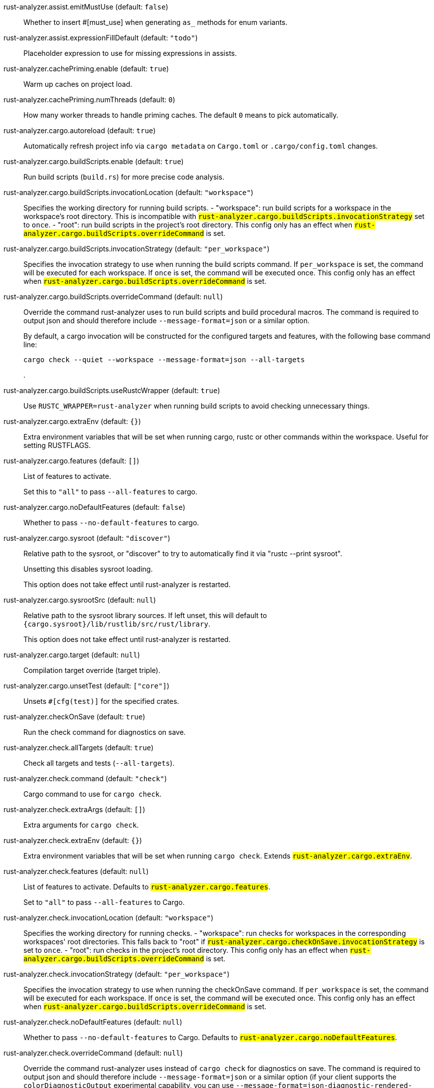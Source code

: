 [[rust-analyzer.assist.emitMustUse]]rust-analyzer.assist.emitMustUse (default: `false`)::
+
--
Whether to insert #[must_use] when generating `as_` methods
for enum variants.
--
[[rust-analyzer.assist.expressionFillDefault]]rust-analyzer.assist.expressionFillDefault (default: `"todo"`)::
+
--
Placeholder expression to use for missing expressions in assists.
--
[[rust-analyzer.cachePriming.enable]]rust-analyzer.cachePriming.enable (default: `true`)::
+
--
Warm up caches on project load.
--
[[rust-analyzer.cachePriming.numThreads]]rust-analyzer.cachePriming.numThreads (default: `0`)::
+
--
How many worker threads to handle priming caches. The default `0` means to pick automatically.
--
[[rust-analyzer.cargo.autoreload]]rust-analyzer.cargo.autoreload (default: `true`)::
+
--
Automatically refresh project info via `cargo metadata` on
`Cargo.toml` or `.cargo/config.toml` changes.
--
[[rust-analyzer.cargo.buildScripts.enable]]rust-analyzer.cargo.buildScripts.enable (default: `true`)::
+
--
Run build scripts (`build.rs`) for more precise code analysis.
--
[[rust-analyzer.cargo.buildScripts.invocationLocation]]rust-analyzer.cargo.buildScripts.invocationLocation (default: `"workspace"`)::
+
--
Specifies the working directory for running build scripts.
- "workspace": run build scripts for a workspace in the workspace's root directory.
  This is incompatible with `#rust-analyzer.cargo.buildScripts.invocationStrategy#` set to `once`.
- "root": run build scripts in the project's root directory.
This config only has an effect when `#rust-analyzer.cargo.buildScripts.overrideCommand#`
is set.
--
[[rust-analyzer.cargo.buildScripts.invocationStrategy]]rust-analyzer.cargo.buildScripts.invocationStrategy (default: `"per_workspace"`)::
+
--
Specifies the invocation strategy to use when running the build scripts command.
If `per_workspace` is set, the command will be executed for each workspace.
If `once` is set, the command will be executed once.
This config only has an effect when `#rust-analyzer.cargo.buildScripts.overrideCommand#`
is set.
--
[[rust-analyzer.cargo.buildScripts.overrideCommand]]rust-analyzer.cargo.buildScripts.overrideCommand (default: `null`)::
+
--
Override the command rust-analyzer uses to run build scripts and
build procedural macros. The command is required to output json
and should therefore include `--message-format=json` or a similar
option.

By default, a cargo invocation will be constructed for the configured
targets and features, with the following base command line:

```bash
cargo check --quiet --workspace --message-format=json --all-targets
```
.
--
[[rust-analyzer.cargo.buildScripts.useRustcWrapper]]rust-analyzer.cargo.buildScripts.useRustcWrapper (default: `true`)::
+
--
Use `RUSTC_WRAPPER=rust-analyzer` when running build scripts to
avoid checking unnecessary things.
--
[[rust-analyzer.cargo.extraEnv]]rust-analyzer.cargo.extraEnv (default: `{}`)::
+
--
Extra environment variables that will be set when running cargo, rustc
or other commands within the workspace. Useful for setting RUSTFLAGS.
--
[[rust-analyzer.cargo.features]]rust-analyzer.cargo.features (default: `[]`)::
+
--
List of features to activate.

Set this to `"all"` to pass `--all-features` to cargo.
--
[[rust-analyzer.cargo.noDefaultFeatures]]rust-analyzer.cargo.noDefaultFeatures (default: `false`)::
+
--
Whether to pass `--no-default-features` to cargo.
--
[[rust-analyzer.cargo.sysroot]]rust-analyzer.cargo.sysroot (default: `"discover"`)::
+
--
Relative path to the sysroot, or "discover" to try to automatically find it via
"rustc --print sysroot".

Unsetting this disables sysroot loading.

This option does not take effect until rust-analyzer is restarted.
--
[[rust-analyzer.cargo.sysrootSrc]]rust-analyzer.cargo.sysrootSrc (default: `null`)::
+
--
Relative path to the sysroot library sources. If left unset, this will default to
`{cargo.sysroot}/lib/rustlib/src/rust/library`.

This option does not take effect until rust-analyzer is restarted.
--
[[rust-analyzer.cargo.target]]rust-analyzer.cargo.target (default: `null`)::
+
--
Compilation target override (target triple).
--
[[rust-analyzer.cargo.unsetTest]]rust-analyzer.cargo.unsetTest (default: `["core"]`)::
+
--
Unsets `#[cfg(test)]` for the specified crates.
--
[[rust-analyzer.checkOnSave]]rust-analyzer.checkOnSave (default: `true`)::
+
--
Run the check command for diagnostics on save.
--
[[rust-analyzer.check.allTargets]]rust-analyzer.check.allTargets (default: `true`)::
+
--
Check all targets and tests (`--all-targets`).
--
[[rust-analyzer.check.command]]rust-analyzer.check.command (default: `"check"`)::
+
--
Cargo command to use for `cargo check`.
--
[[rust-analyzer.check.extraArgs]]rust-analyzer.check.extraArgs (default: `[]`)::
+
--
Extra arguments for `cargo check`.
--
[[rust-analyzer.check.extraEnv]]rust-analyzer.check.extraEnv (default: `{}`)::
+
--
Extra environment variables that will be set when running `cargo check`.
Extends `#rust-analyzer.cargo.extraEnv#`.
--
[[rust-analyzer.check.features]]rust-analyzer.check.features (default: `null`)::
+
--
List of features to activate. Defaults to
`#rust-analyzer.cargo.features#`.

Set to `"all"` to pass `--all-features` to Cargo.
--
[[rust-analyzer.check.invocationLocation]]rust-analyzer.check.invocationLocation (default: `"workspace"`)::
+
--
Specifies the working directory for running checks.
- "workspace": run checks for workspaces in the corresponding workspaces' root directories.
  This falls back to "root" if `#rust-analyzer.cargo.checkOnSave.invocationStrategy#` is set to `once`.
- "root": run checks in the project's root directory.
This config only has an effect when `#rust-analyzer.cargo.buildScripts.overrideCommand#`
is set.
--
[[rust-analyzer.check.invocationStrategy]]rust-analyzer.check.invocationStrategy (default: `"per_workspace"`)::
+
--
Specifies the invocation strategy to use when running the checkOnSave command.
If `per_workspace` is set, the command will be executed for each workspace.
If `once` is set, the command will be executed once.
This config only has an effect when `#rust-analyzer.cargo.buildScripts.overrideCommand#`
is set.
--
[[rust-analyzer.check.noDefaultFeatures]]rust-analyzer.check.noDefaultFeatures (default: `null`)::
+
--
Whether to pass `--no-default-features` to Cargo. Defaults to
`#rust-analyzer.cargo.noDefaultFeatures#`.
--
[[rust-analyzer.check.overrideCommand]]rust-analyzer.check.overrideCommand (default: `null`)::
+
--
Override the command rust-analyzer uses instead of `cargo check` for
diagnostics on save. The command is required to output json and
should therefore include `--message-format=json` or a similar option
(if your client supports the `colorDiagnosticOutput` experimental
capability, you can use `--message-format=json-diagnostic-rendered-ansi`).

If you're changing this because you're using some tool wrapping
Cargo, you might also want to change
`#rust-analyzer.cargo.buildScripts.overrideCommand#`.

If there are multiple linked projects, this command is invoked for
each of them, with the working directory being the project root
(i.e., the folder containing the `Cargo.toml`).

An example command would be:

```bash
cargo check --workspace --message-format=json --all-targets
```
.
--
[[rust-analyzer.check.targets]]rust-analyzer.check.targets (default: `null`)::
+
--
Check for specific targets. Defaults to `#rust-analyzer.cargo.target#` if empty.

Can be a single target, e.g. `"x86_64-unknown-linux-gnu"` or a list of targets, e.g.
`["aarch64-apple-darwin", "x86_64-apple-darwin"]`.

Aliased as `"checkOnSave.targets"`.
--
[[rust-analyzer.completion.autoimport.enable]]rust-analyzer.completion.autoimport.enable (default: `true`)::
+
--
Toggles the additional completions that automatically add imports when completed.
Note that your client must specify the `additionalTextEdits` LSP client capability to truly have this feature enabled.
--
[[rust-analyzer.completion.autoself.enable]]rust-analyzer.completion.autoself.enable (default: `true`)::
+
--
Toggles the additional completions that automatically show method calls and field accesses
with `self` prefixed to them when inside a method.
--
[[rust-analyzer.completion.callable.snippets]]rust-analyzer.completion.callable.snippets (default: `"fill_arguments"`)::
+
--
Whether to add parenthesis and argument snippets when completing function.
--
[[rust-analyzer.completion.limit]]rust-analyzer.completion.limit (default: `null`)::
+
--
Maximum number of completions to return. If `None`, the limit is infinite.
--
[[rust-analyzer.completion.postfix.enable]]rust-analyzer.completion.postfix.enable (default: `true`)::
+
--
Whether to show postfix snippets like `dbg`, `if`, `not`, etc.
--
[[rust-analyzer.completion.privateEditable.enable]]rust-analyzer.completion.privateEditable.enable (default: `false`)::
+
--
Enables completions of private items and fields that are defined in the current workspace even if they are not visible at the current position.
--
[[rust-analyzer.completion.snippets.custom]]rust-analyzer.completion.snippets.custom::
+
--
Default:
----
{
            "Arc::new": {
                "postfix": "arc",
                "body": "Arc::new(${receiver})",
                "requires": "std::sync::Arc",
                "description": "Put the expression into an `Arc`",
                "scope": "expr"
            },
            "Rc::new": {
                "postfix": "rc",
                "body": "Rc::new(${receiver})",
                "requires": "std::rc::Rc",
                "description": "Put the expression into an `Rc`",
                "scope": "expr"
            },
            "Box::pin": {
                "postfix": "pinbox",
                "body": "Box::pin(${receiver})",
                "requires": "std::boxed::Box",
                "description": "Put the expression into a pinned `Box`",
                "scope": "expr"
            },
            "Ok": {
                "postfix": "ok",
                "body": "Ok(${receiver})",
                "description": "Wrap the expression in a `Result::Ok`",
                "scope": "expr"
            },
            "Err": {
                "postfix": "err",
                "body": "Err(${receiver})",
                "description": "Wrap the expression in a `Result::Err`",
                "scope": "expr"
            },
            "Some": {
                "postfix": "some",
                "body": "Some(${receiver})",
                "description": "Wrap the expression in an `Option::Some`",
                "scope": "expr"
            }
        }
----
Custom completion snippets.

--
[[rust-analyzer.diagnostics.disabled]]rust-analyzer.diagnostics.disabled (default: `[]`)::
+
--
List of rust-analyzer diagnostics to disable.
--
[[rust-analyzer.diagnostics.enable]]rust-analyzer.diagnostics.enable (default: `true`)::
+
--
Whether to show native rust-analyzer diagnostics.
--
[[rust-analyzer.diagnostics.experimental.enable]]rust-analyzer.diagnostics.experimental.enable (default: `false`)::
+
--
Whether to show experimental rust-analyzer diagnostics that might
have more false positives than usual.
--
[[rust-analyzer.diagnostics.remapPrefix]]rust-analyzer.diagnostics.remapPrefix (default: `{}`)::
+
--
Map of prefixes to be substituted when parsing diagnostic file paths.
This should be the reverse mapping of what is passed to `rustc` as `--remap-path-prefix`.
--
[[rust-analyzer.diagnostics.warningsAsHint]]rust-analyzer.diagnostics.warningsAsHint (default: `[]`)::
+
--
List of warnings that should be displayed with hint severity.

The warnings will be indicated by faded text or three dots in code
and will not show up in the `Problems Panel`.
--
[[rust-analyzer.diagnostics.warningsAsInfo]]rust-analyzer.diagnostics.warningsAsInfo (default: `[]`)::
+
--
List of warnings that should be displayed with info severity.

The warnings will be indicated by a blue squiggly underline in code
and a blue icon in the `Problems Panel`.
--
[[rust-analyzer.files.excludeDirs]]rust-analyzer.files.excludeDirs (default: `[]`)::
+
--
These directories will be ignored by rust-analyzer. They are
relative to the workspace root, and globs are not supported. You may
also need to add the folders to Code's `files.watcherExclude`.
--
[[rust-analyzer.files.watcher]]rust-analyzer.files.watcher (default: `"client"`)::
+
--
Controls file watching implementation.
--
[[rust-analyzer.highlightRelated.breakPoints.enable]]rust-analyzer.highlightRelated.breakPoints.enable (default: `true`)::
+
--
Enables highlighting of related references while the cursor is on `break`, `loop`, `while`, or `for` keywords.
--
[[rust-analyzer.highlightRelated.exitPoints.enable]]rust-analyzer.highlightRelated.exitPoints.enable (default: `true`)::
+
--
Enables highlighting of all exit points while the cursor is on any `return`, `?`, `fn`, or return type arrow (`->`).
--
[[rust-analyzer.highlightRelated.references.enable]]rust-analyzer.highlightRelated.references.enable (default: `true`)::
+
--
Enables highlighting of related references while the cursor is on any identifier.
--
[[rust-analyzer.highlightRelated.yieldPoints.enable]]rust-analyzer.highlightRelated.yieldPoints.enable (default: `true`)::
+
--
Enables highlighting of all break points for a loop or block context while the cursor is on any `async` or `await` keywords.
--
[[rust-analyzer.hover.actions.debug.enable]]rust-analyzer.hover.actions.debug.enable (default: `true`)::
+
--
Whether to show `Debug` action. Only applies when
`#rust-analyzer.hover.actions.enable#` is set.
--
[[rust-analyzer.hover.actions.enable]]rust-analyzer.hover.actions.enable (default: `true`)::
+
--
Whether to show HoverActions in Rust files.
--
[[rust-analyzer.hover.actions.gotoTypeDef.enable]]rust-analyzer.hover.actions.gotoTypeDef.enable (default: `true`)::
+
--
Whether to show `Go to Type Definition` action. Only applies when
`#rust-analyzer.hover.actions.enable#` is set.
--
[[rust-analyzer.hover.actions.implementations.enable]]rust-analyzer.hover.actions.implementations.enable (default: `true`)::
+
--
Whether to show `Implementations` action. Only applies when
`#rust-analyzer.hover.actions.enable#` is set.
--
[[rust-analyzer.hover.actions.references.enable]]rust-analyzer.hover.actions.references.enable (default: `false`)::
+
--
Whether to show `References` action. Only applies when
`#rust-analyzer.hover.actions.enable#` is set.
--
[[rust-analyzer.hover.actions.run.enable]]rust-analyzer.hover.actions.run.enable (default: `true`)::
+
--
Whether to show `Run` action. Only applies when
`#rust-analyzer.hover.actions.enable#` is set.
--
[[rust-analyzer.hover.documentation.enable]]rust-analyzer.hover.documentation.enable (default: `true`)::
+
--
Whether to show documentation on hover.
--
[[rust-analyzer.hover.documentation.keywords.enable]]rust-analyzer.hover.documentation.keywords.enable (default: `true`)::
+
--
Whether to show keyword hover popups. Only applies when
`#rust-analyzer.hover.documentation.enable#` is set.
--
[[rust-analyzer.hover.links.enable]]rust-analyzer.hover.links.enable (default: `true`)::
+
--
Use markdown syntax for links in hover.
--
[[rust-analyzer.imports.granularity.enforce]]rust-analyzer.imports.granularity.enforce (default: `false`)::
+
--
Whether to enforce the import granularity setting for all files. If set to false rust-analyzer will try to keep import styles consistent per file.
--
[[rust-analyzer.imports.granularity.group]]rust-analyzer.imports.granularity.group (default: `"crate"`)::
+
--
How imports should be grouped into use statements.
--
[[rust-analyzer.imports.group.enable]]rust-analyzer.imports.group.enable (default: `true`)::
+
--
Group inserted imports by the https://rust-analyzer.github.io/manual.html#auto-import[following order]. Groups are separated by newlines.
--
[[rust-analyzer.imports.merge.glob]]rust-analyzer.imports.merge.glob (default: `true`)::
+
--
Whether to allow import insertion to merge new imports into single path glob imports like `use std::fmt::*;`.
--
[[rust-analyzer.imports.prefer.no.std]]rust-analyzer.imports.prefer.no.std (default: `false`)::
+
--
Prefer to unconditionally use imports of the core and alloc crate, over the std crate.
--
[[rust-analyzer.imports.prefix]]rust-analyzer.imports.prefix (default: `"plain"`)::
+
--
The path structure for newly inserted paths to use.
--
[[rust-analyzer.inlayHints.bindingModeHints.enable]]rust-analyzer.inlayHints.bindingModeHints.enable (default: `false`)::
+
--
Whether to show inlay type hints for binding modes.
--
[[rust-analyzer.inlayHints.chainingHints.enable]]rust-analyzer.inlayHints.chainingHints.enable (default: `true`)::
+
--
Whether to show inlay type hints for method chains.
--
[[rust-analyzer.inlayHints.closingBraceHints.enable]]rust-analyzer.inlayHints.closingBraceHints.enable (default: `true`)::
+
--
Whether to show inlay hints after a closing `}` to indicate what item it belongs to.
--
[[rust-analyzer.inlayHints.closingBraceHints.minLines]]rust-analyzer.inlayHints.closingBraceHints.minLines (default: `25`)::
+
--
Minimum number of lines required before the `}` until the hint is shown (set to 0 or 1
to always show them).
--
[[rust-analyzer.inlayHints.closureReturnTypeHints.enable]]rust-analyzer.inlayHints.closureReturnTypeHints.enable (default: `"never"`)::
+
--
Whether to show inlay type hints for return types of closures.
--
[[rust-analyzer.inlayHints.discriminantHints.enable]]rust-analyzer.inlayHints.discriminantHints.enable (default: `"never"`)::
+
--
Whether to show enum variant discriminant hints.
--
[[rust-analyzer.inlayHints.expressionAdjustmentHints.enable]]rust-analyzer.inlayHints.expressionAdjustmentHints.enable (default: `"never"`)::
+
--
Whether to show inlay hints for type adjustments.
--
[[rust-analyzer.inlayHints.expressionAdjustmentHints.hideOutsideUnsafe]]rust-analyzer.inlayHints.expressionAdjustmentHints.hideOutsideUnsafe (default: `false`)::
+
--
Whether to hide inlay hints for type adjustments outside of `unsafe` blocks.
--
[[rust-analyzer.inlayHints.expressionAdjustmentHints.mode]]rust-analyzer.inlayHints.expressionAdjustmentHints.mode (default: `"prefix"`)::
+
--
Whether to show inlay hints as postfix ops (`.*` instead of `*`, etc).
--
[[rust-analyzer.inlayHints.lifetimeElisionHints.enable]]rust-analyzer.inlayHints.lifetimeElisionHints.enable (default: `"never"`)::
+
--
Whether to show inlay type hints for elided lifetimes in function signatures.
--
[[rust-analyzer.inlayHints.lifetimeElisionHints.useParameterNames]]rust-analyzer.inlayHints.lifetimeElisionHints.useParameterNames (default: `false`)::
+
--
Whether to prefer using parameter names as the name for elided lifetime hints if possible.
--
[[rust-analyzer.inlayHints.maxLength]]rust-analyzer.inlayHints.maxLength (default: `25`)::
+
--
Maximum length for inlay hints. Set to null to have an unlimited length.
--
[[rust-analyzer.inlayHints.parameterHints.enable]]rust-analyzer.inlayHints.parameterHints.enable (default: `true`)::
+
--
Whether to show function parameter name inlay hints at the call
site.
--
[[rust-analyzer.inlayHints.reborrowHints.enable]]rust-analyzer.inlayHints.reborrowHints.enable (default: `"never"`)::
+
--
Whether to show inlay hints for compiler inserted reborrows.
This setting is deprecated in favor of #rust-analyzer.inlayHints.expressionAdjustmentHints.enable#.
--
[[rust-analyzer.inlayHints.renderColons]]rust-analyzer.inlayHints.renderColons (default: `true`)::
+
--
Whether to render leading colons for type hints, and trailing colons for parameter hints.
--
[[rust-analyzer.inlayHints.typeHints.enable]]rust-analyzer.inlayHints.typeHints.enable (default: `true`)::
+
--
Whether to show inlay type hints for variables.
--
[[rust-analyzer.inlayHints.typeHints.hideClosureInitialization]]rust-analyzer.inlayHints.typeHints.hideClosureInitialization (default: `false`)::
+
--
Whether to hide inlay type hints for `let` statements that initialize to a closure.
Only applies to closures with blocks, same as `#rust-analyzer.inlayHints.closureReturnTypeHints.enable#`.
--
[[rust-analyzer.inlayHints.typeHints.hideNamedConstructor]]rust-analyzer.inlayHints.typeHints.hideNamedConstructor (default: `false`)::
+
--
Whether to hide inlay type hints for constructors.
--
[[rust-analyzer.interpret.tests]]rust-analyzer.interpret.tests (default: `false`)::
+
--
Enables the experimental support for interpreting tests.
--
[[rust-analyzer.joinLines.joinAssignments]]rust-analyzer.joinLines.joinAssignments (default: `true`)::
+
--
Join lines merges consecutive declaration and initialization of an assignment.
--
[[rust-analyzer.joinLines.joinElseIf]]rust-analyzer.joinLines.joinElseIf (default: `true`)::
+
--
Join lines inserts else between consecutive ifs.
--
[[rust-analyzer.joinLines.removeTrailingComma]]rust-analyzer.joinLines.removeTrailingComma (default: `true`)::
+
--
Join lines removes trailing commas.
--
[[rust-analyzer.joinLines.unwrapTrivialBlock]]rust-analyzer.joinLines.unwrapTrivialBlock (default: `true`)::
+
--
Join lines unwraps trivial blocks.
--
[[rust-analyzer.lens.debug.enable]]rust-analyzer.lens.debug.enable (default: `true`)::
+
--
Whether to show `Debug` lens. Only applies when
`#rust-analyzer.lens.enable#` is set.
--
[[rust-analyzer.lens.enable]]rust-analyzer.lens.enable (default: `true`)::
+
--
Whether to show CodeLens in Rust files.
--
[[rust-analyzer.lens.forceCustomCommands]]rust-analyzer.lens.forceCustomCommands (default: `true`)::
+
--
Internal config: use custom client-side commands even when the
client doesn't set the corresponding capability.
--
[[rust-analyzer.lens.implementations.enable]]rust-analyzer.lens.implementations.enable (default: `true`)::
+
--
Whether to show `Implementations` lens. Only applies when
`#rust-analyzer.lens.enable#` is set.
--
[[rust-analyzer.lens.location]]rust-analyzer.lens.location (default: `"above_name"`)::
+
--
Where to render annotations.
--
[[rust-analyzer.lens.references.adt.enable]]rust-analyzer.lens.references.adt.enable (default: `false`)::
+
--
Whether to show `References` lens for Struct, Enum, and Union.
Only applies when `#rust-analyzer.lens.enable#` is set.
--
[[rust-analyzer.lens.references.enumVariant.enable]]rust-analyzer.lens.references.enumVariant.enable (default: `false`)::
+
--
Whether to show `References` lens for Enum Variants.
Only applies when `#rust-analyzer.lens.enable#` is set.
--
[[rust-analyzer.lens.references.method.enable]]rust-analyzer.lens.references.method.enable (default: `false`)::
+
--
Whether to show `Method References` lens. Only applies when
`#rust-analyzer.lens.enable#` is set.
--
[[rust-analyzer.lens.references.trait.enable]]rust-analyzer.lens.references.trait.enable (default: `false`)::
+
--
Whether to show `References` lens for Trait.
Only applies when `#rust-analyzer.lens.enable#` is set.
--
[[rust-analyzer.lens.run.enable]]rust-analyzer.lens.run.enable (default: `true`)::
+
--
Whether to show `Run` lens. Only applies when
`#rust-analyzer.lens.enable#` is set.
--
[[rust-analyzer.linkedProjects]]rust-analyzer.linkedProjects (default: `[]`)::
+
--
Disable project auto-discovery in favor of explicitly specified set
of projects.

Elements must be paths pointing to `Cargo.toml`,
`rust-project.json`, or JSON objects in `rust-project.json` format.
--
[[rust-analyzer.lru.capacity]]rust-analyzer.lru.capacity (default: `null`)::
+
--
Number of syntax trees rust-analyzer keeps in memory. Defaults to 128.
--
[[rust-analyzer.notifications.cargoTomlNotFound]]rust-analyzer.notifications.cargoTomlNotFound (default: `true`)::
+
--
Whether to show `can't find Cargo.toml` error message.
--
[[rust-analyzer.numThreads]]rust-analyzer.numThreads (default: `null`)::
+
--
How many worker threads in the main loop. The default `null` means to pick automatically.
--
[[rust-analyzer.procMacro.attributes.enable]]rust-analyzer.procMacro.attributes.enable (default: `true`)::
+
--
Expand attribute macros. Requires `#rust-analyzer.procMacro.enable#` to be set.
--
[[rust-analyzer.procMacro.enable]]rust-analyzer.procMacro.enable (default: `true`)::
+
--
Enable support for procedural macros, implies `#rust-analyzer.cargo.buildScripts.enable#`.
--
[[rust-analyzer.procMacro.ignored]]rust-analyzer.procMacro.ignored (default: `{}`)::
+
--
These proc-macros will be ignored when trying to expand them.

This config takes a map of crate names with the exported proc-macro names to ignore as values.
--
[[rust-analyzer.procMacro.server]]rust-analyzer.procMacro.server (default: `null`)::
+
--
Internal config, path to proc-macro server executable (typically,
this is rust-analyzer itself, but we override this in tests).
--
[[rust-analyzer.references.excludeImports]]rust-analyzer.references.excludeImports (default: `false`)::
+
--
Exclude imports from find-all-references.
--
[[rust-analyzer.runnables.command]]rust-analyzer.runnables.command (default: `null`)::
+
--
Command to be executed instead of 'cargo' for runnables.
--
[[rust-analyzer.runnables.extraArgs]]rust-analyzer.runnables.extraArgs (default: `[]`)::
+
--
Additional arguments to be passed to cargo for runnables such as
tests or binaries. For example, it may be `--release`.
--
[[rust-analyzer.rustc.source]]rust-analyzer.rustc.source (default: `null`)::
+
--
Path to the Cargo.toml of the rust compiler workspace, for usage in rustc_private
projects, or "discover" to try to automatically find it if the `rustc-dev` component
is installed.

Any project which uses rust-analyzer with the rustcPrivate
crates must set `[package.metadata.rust-analyzer] rustc_private=true` to use it.

This option does not take effect until rust-analyzer is restarted.
--
[[rust-analyzer.rustfmt.extraArgs]]rust-analyzer.rustfmt.extraArgs (default: `[]`)::
+
--
Additional arguments to `rustfmt`.
--
[[rust-analyzer.rustfmt.overrideCommand]]rust-analyzer.rustfmt.overrideCommand (default: `null`)::
+
--
Advanced option, fully override the command rust-analyzer uses for
formatting.
--
[[rust-analyzer.rustfmt.rangeFormatting.enable]]rust-analyzer.rustfmt.rangeFormatting.enable (default: `false`)::
+
--
Enables the use of rustfmt's unstable range formatting command for the
`textDocument/rangeFormatting` request. The rustfmt option is unstable and only
available on a nightly build.
--
[[rust-analyzer.semanticHighlighting.doc.comment.inject.enable]]rust-analyzer.semanticHighlighting.doc.comment.inject.enable (default: `true`)::
+
--
Inject additional highlighting into doc comments.

When enabled, rust-analyzer will highlight rust source in doc comments as well as intra
doc links.
--
[[rust-analyzer.semanticHighlighting.operator.enable]]rust-analyzer.semanticHighlighting.operator.enable (default: `true`)::
+
--
Use semantic tokens for operators.

When disabled, rust-analyzer will emit semantic tokens only for operator tokens when
they are tagged with modifiers.
--
[[rust-analyzer.semanticHighlighting.operator.specialization.enable]]rust-analyzer.semanticHighlighting.operator.specialization.enable (default: `false`)::
+
--
Use specialized semantic tokens for operators.

When enabled, rust-analyzer will emit special token types for operator tokens instead
of the generic `operator` token type.
--
[[rust-analyzer.semanticHighlighting.punctuation.enable]]rust-analyzer.semanticHighlighting.punctuation.enable (default: `false`)::
+
--
Use semantic tokens for punctuations.

When disabled, rust-analyzer will emit semantic tokens only for punctuation tokens when
they are tagged with modifiers or have a special role.
--
[[rust-analyzer.semanticHighlighting.punctuation.separate.macro.bang]]rust-analyzer.semanticHighlighting.punctuation.separate.macro.bang (default: `false`)::
+
--
When enabled, rust-analyzer will emit a punctuation semantic token for the `!` of macro
calls.
--
[[rust-analyzer.semanticHighlighting.punctuation.specialization.enable]]rust-analyzer.semanticHighlighting.punctuation.specialization.enable (default: `false`)::
+
--
Use specialized semantic tokens for punctuations.

When enabled, rust-analyzer will emit special token types for punctuation tokens instead
of the generic `punctuation` token type.
--
[[rust-analyzer.semanticHighlighting.strings.enable]]rust-analyzer.semanticHighlighting.strings.enable (default: `true`)::
+
--
Use semantic tokens for strings.

In some editors (e.g. vscode) semantic tokens override other highlighting grammars.
By disabling semantic tokens for strings, other grammars can be used to highlight
their contents.
--
[[rust-analyzer.signatureInfo.detail]]rust-analyzer.signatureInfo.detail (default: `"full"`)::
+
--
Show full signature of the callable. Only shows parameters if disabled.
--
[[rust-analyzer.signatureInfo.documentation.enable]]rust-analyzer.signatureInfo.documentation.enable (default: `true`)::
+
--
Show documentation.
--
[[rust-analyzer.typing.autoClosingAngleBrackets.enable]]rust-analyzer.typing.autoClosingAngleBrackets.enable (default: `false`)::
+
--
Whether to insert closing angle brackets when typing an opening angle bracket of a generic argument list.
--
[[rust-analyzer.workspace.symbol.search.kind]]rust-analyzer.workspace.symbol.search.kind (default: `"only_types"`)::
+
--
Workspace symbol search kind.
--
[[rust-analyzer.workspace.symbol.search.limit]]rust-analyzer.workspace.symbol.search.limit (default: `128`)::
+
--
Limits the number of items returned from a workspace symbol search (Defaults to 128).
Some clients like vs-code issue new searches on result filtering and don't require all results to be returned in the initial search.
Other clients requires all results upfront and might require a higher limit.
--
[[rust-analyzer.workspace.symbol.search.scope]]rust-analyzer.workspace.symbol.search.scope (default: `"workspace"`)::
+
--
Workspace symbol search scope.
--
